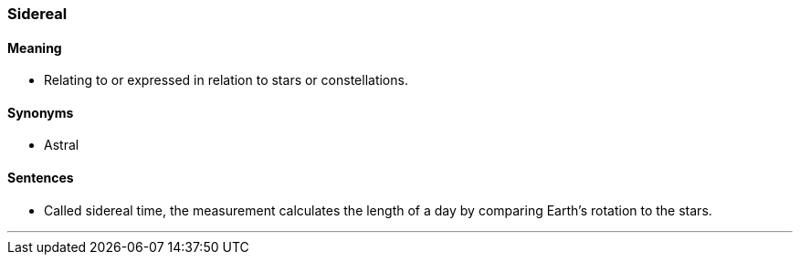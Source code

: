=== Sidereal

==== Meaning

* Relating to or expressed in relation to stars or constellations.

==== Synonyms

* Astral

==== Sentences

* Called [.underline]#sidereal# time, the measurement calculates the length of a day by comparing Earth's rotation to the stars.

'''
